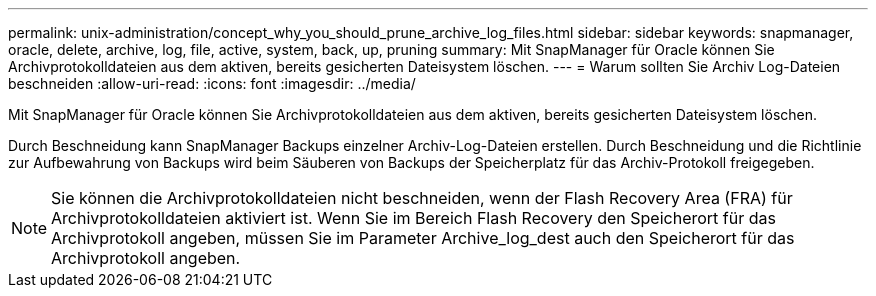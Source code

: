 ---
permalink: unix-administration/concept_why_you_should_prune_archive_log_files.html 
sidebar: sidebar 
keywords: snapmanager, oracle, delete, archive, log, file, active, system, back, up, pruning 
summary: Mit SnapManager für Oracle können Sie Archivprotokolldateien aus dem aktiven, bereits gesicherten Dateisystem löschen. 
---
= Warum sollten Sie Archiv Log-Dateien beschneiden
:allow-uri-read: 
:icons: font
:imagesdir: ../media/


[role="lead"]
Mit SnapManager für Oracle können Sie Archivprotokolldateien aus dem aktiven, bereits gesicherten Dateisystem löschen.

Durch Beschneidung kann SnapManager Backups einzelner Archiv-Log-Dateien erstellen. Durch Beschneidung und die Richtlinie zur Aufbewahrung von Backups wird beim Säuberen von Backups der Speicherplatz für das Archiv-Protokoll freigegeben.


NOTE: Sie können die Archivprotokolldateien nicht beschneiden, wenn der Flash Recovery Area (FRA) für Archivprotokolldateien aktiviert ist. Wenn Sie im Bereich Flash Recovery den Speicherort für das Archivprotokoll angeben, müssen Sie im Parameter Archive_log_dest auch den Speicherort für das Archivprotokoll angeben.
